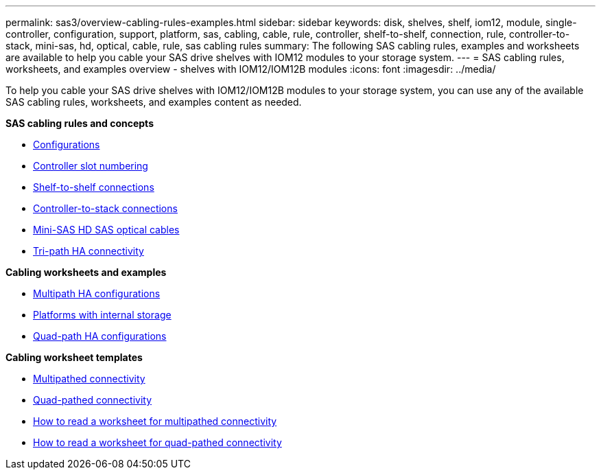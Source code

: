 ---
permalink: sas3/overview-cabling-rules-examples.html
sidebar: sidebar
keywords: disk, shelves, shelf, iom12, module, single-controller, configuration, support, platform, sas, cabling, cable, rule, controller, shelf-to-shelf, connection, rule, controller-to-stack, mini-sas, hd, optical, cable, rule, sas cabling rules
summary: The following SAS cabling rules, examples and worksheets are available to help you cable your SAS drive shelves with IOM12 modules to your storage system.
---
= SAS cabling rules, worksheets, and examples overview - shelves with IOM12/IOM12B modules
:icons: font
:imagesdir: ../media/

[.lead]
To help you cable your SAS drive shelves with IOM12/IOM12B modules to your storage system, you can use any of the available SAS cabling rules, worksheets, and examples content as needed.

*SAS cabling rules and concepts*

** link:install-cabling-rules.html#configuration-rules[Configurations]
** link:install-cabling-rules.html#controller-slot-numbering-rules[Controller slot numbering]
** link:install-cabling-rules.html#shelf-to-shelf-connection-rules[Shelf-to-shelf connections]
** link:install-cabling-rules.html#controller-to-stack-connection-rules[Controller-to-stack connections]
** link:install-cabling-rules.html#mini-sas-hd-sas-optical-cable-rules[Mini-SAS HD SAS optical cables]
** link:install-cabling-rules.html#tri-path-ha-connectivity[Tri-path HA connectivity]

*Cabling worksheets and examples*

** link:install-cabling-worksheets-examples-multipath.html[Multipath HA configurations]
** link:install-cabling-worksheets-examples-fas2600.html[Platforms with internal storage]
** link:install-worksheets-examples-quadpath.html[Quad-path HA configurations]

*Cabling worksheet templates*

** link:install-cabling-worksheet-template-multipath.html[Multipathed connectivity]
** link:install-cabling-worksheet-template-quadpath.html[Quad-pathed connectivity]
** link:install-cabling-worksheets-how-to-read-multipath.html[How to read a worksheet for multipathed connectivity]
** link:install-cabling-worksheets-how-to-read-quadpath.html[How to read a worksheet for quad-pathed connectivity]
